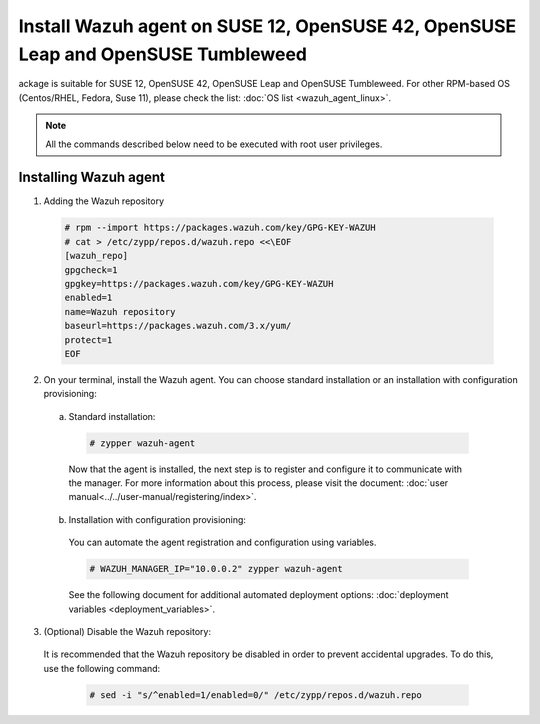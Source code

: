.. Copyright (C) 2019 Wazuh, Inc.

.. _wazuh_agent_linux_rpm_suse_12:

Install Wazuh agent on SUSE 12, OpenSUSE 42, OpenSUSE Leap and OpenSUSE Tumbleweed
==================================================================================

ackage is suitable for SUSE 12, OpenSUSE 42, OpenSUSE Leap and OpenSUSE Tumbleweed. For other RPM-based OS (Centos/RHEL, Fedora, Suse 11), please check the list: :doc:`OS list <wazuh_agent_linux>`. 

.. note:: All the commands described below need to be executed with root user privileges.

Installing Wazuh agent
----------------------

1. Adding the Wazuh repository

  .. code-block:: console
  
    # rpm --import https://packages.wazuh.com/key/GPG-KEY-WAZUH
    # cat > /etc/zypp/repos.d/wazuh.repo <<\EOF
    [wazuh_repo]
    gpgcheck=1
    gpgkey=https://packages.wazuh.com/key/GPG-KEY-WAZUH
    enabled=1
    name=Wazuh repository
    baseurl=https://packages.wazuh.com/3.x/yum/
    protect=1
    EOF

2. On your terminal, install the Wazuh agent. You can choose standard installation or an installation with configuration provisioning:

  a) Standard installation:

    .. code-block:: console
   
      # zypper wazuh-agent
         
    Now that the agent is installed, the next step is to register and configure it to communicate with the manager. For more information about this process, please visit the document: :doc:`user manual<../../user-manual/registering/index>`.

  b) Installation with configuration provisioning:

    You can automate the agent registration and configuration using variables. 

    .. code-block:: console

      # WAZUH_MANAGER_IP="10.0.0.2" zypper wazuh-agent 

    See the following document for additional automated deployment options: :doc:`deployment variables <deployment_variables>`.      

3. (Optional) Disable the Wazuh repository:

  It is recommended that the Wazuh repository be disabled in order to prevent accidental upgrades. To do this, use the following command:

    .. code-block:: console

      # sed -i "s/^enabled=1/enabled=0/" /etc/zypp/repos.d/wazuh.repo
